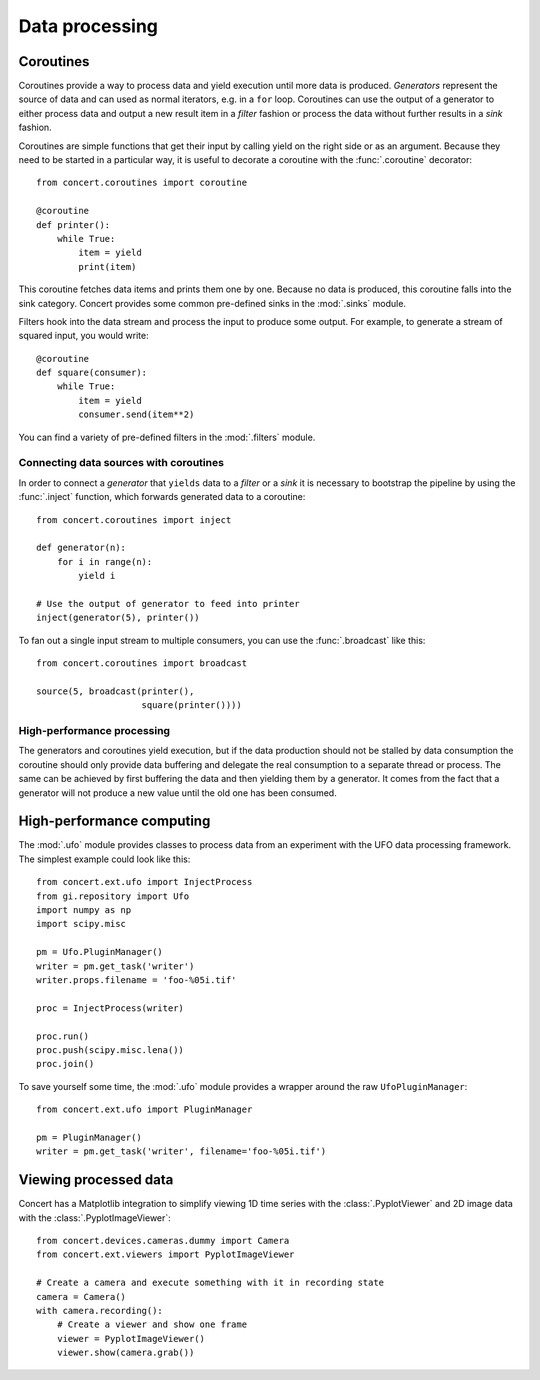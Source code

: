 ===============
Data processing
===============

Coroutines
==========

Coroutines provide a way to process data and yield execution until more data is
produced. *Generators* represent the source of data and can used as normal
iterators, e.g.  in a ``for`` loop. Coroutines can use the output of a generator
to either process data and output a new result item in a *filter* fashion or
process the data without further results in a *sink* fashion.

Coroutines are simple functions that get their input by calling yield on the
right side or as an argument. Because they need to be started in a particular
way, it is useful to decorate a coroutine with the :func:`.coroutine`
decorator::

    from concert.coroutines import coroutine

    @coroutine
    def printer():
        while True:
            item = yield
            print(item)

This coroutine fetches data items and prints them one by one. Because no data is
produced, this coroutine falls into the sink category. Concert provides some
common pre-defined sinks in the :mod:`.sinks` module.

Filters hook into the data stream and process the input to produce some output.
For example, to generate a stream of squared input, you would write::

    @coroutine
    def square(consumer):
        while True:
            item = yield
            consumer.send(item**2)

You can find a variety of pre-defined filters in the :mod:`.filters` module.


Connecting data sources with coroutines
---------------------------------------

In order to connect a *generator* that ``yields`` data to a *filter* or a *sink*
it is necessary to bootstrap the pipeline by using the :func:`.inject` function,
which forwards generated data to a coroutine::

    from concert.coroutines import inject

    def generator(n):
        for i in range(n):
            yield i

    # Use the output of generator to feed into printer
    inject(generator(5), printer())

To fan out a single input stream to multiple consumers, you can use the
:func:`.broadcast` like this::

    from concert.coroutines import broadcast

    source(5, broadcast(printer(),
                        square(printer())))


High-performance processing
---------------------------

The generators and coroutines yield execution, but if the data production should
not be stalled by data consumption the coroutine should only provide data
buffering and delegate the real consumption to a separate thread or process. The
same can be achieved by first buffering the data and then yielding them by a
generator. It comes from the fact that a generator will not produce a new value
until the old one has been consumed.



High-performance computing
==========================

The :mod:`.ufo` module provides classes to process data from an experiment with
the UFO data processing framework. The simplest example could look like this::

    from concert.ext.ufo import InjectProcess
    from gi.repository import Ufo
    import numpy as np
    import scipy.misc

    pm = Ufo.PluginManager()
    writer = pm.get_task('writer')
    writer.props.filename = 'foo-%05i.tif'

    proc = InjectProcess(writer)

    proc.run()
    proc.push(scipy.misc.lena())
    proc.join()


To save yourself some time, the :mod:`.ufo` module provides a wrapper around the
raw ``UfoPluginManager``::

    from concert.ext.ufo import PluginManager

    pm = PluginManager()
    writer = pm.get_task('writer', filename='foo-%05i.tif')



Viewing processed data
======================

Concert has a Matplotlib integration to simplify viewing 1D time series with the
:class:`.PyplotViewer` and 2D image data with the :class:`.PyplotImageViewer`::

    from concert.devices.cameras.dummy import Camera
    from concert.ext.viewers import PyplotImageViewer

    # Create a camera and execute something with it in recording state
    camera = Camera()
    with camera.recording():
        # Create a viewer and show one frame
        viewer = PyplotImageViewer()
        viewer.show(camera.grab())
